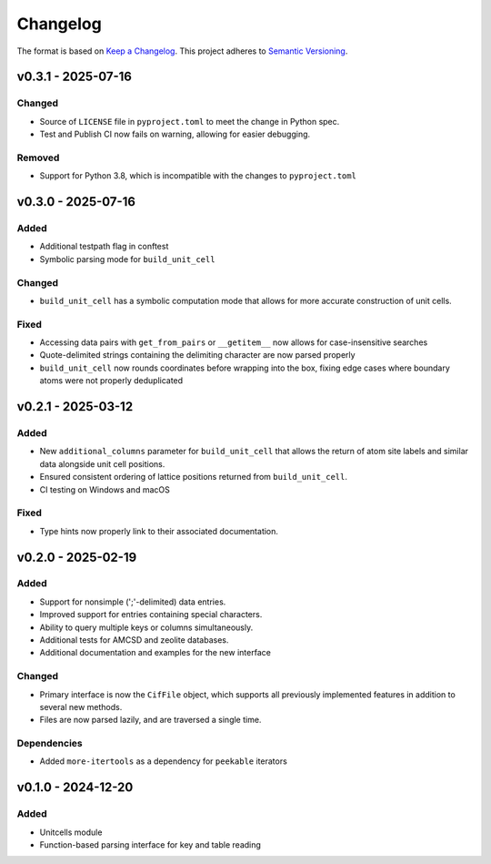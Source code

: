 Changelog
=========

The format is based on `Keep a Changelog <http://keepachangelog.com/en/1.1.0/>`__.
This project adheres to `Semantic Versioning <http://semver.org/spec/v2.0.0.html>`__.

v0.3.1 - 2025-07-16
-------------------

Changed
~~~~~~~
- Source of ``LICENSE`` file in ``pyproject.toml`` to meet the change in Python spec.
- Test and Publish CI now fails on warning, allowing for easier debugging.

Removed
~~~~~~~
- Support for Python 3.8, which is incompatible with the changes to ``pyproject.toml``

v0.3.0 - 2025-07-16
-------------------

Added
~~~~~
- Additional testpath flag in conftest
- Symbolic parsing mode for ``build_unit_cell``

Changed
~~~~~~~
- ``build_unit_cell`` has a symbolic computation mode that allows for more accurate
  construction of unit cells.

Fixed
~~~~~
- Accessing data pairs with ``get_from_pairs`` or ``__getitem__`` now allows for case-insensitive searches
- Quote-delimited strings containing the delimiting character are now parsed properly
- ``build_unit_cell`` now rounds coordinates before wrapping into the box, fixing edge cases
  where boundary atoms were not properly deduplicated

v0.2.1 - 2025-03-12
-------------------

Added
~~~~~
- New ``additional_columns`` parameter for ``build_unit_cell`` that allows the return of
  atom site labels and similar data alongside unit cell positions.
- Ensured consistent ordering of lattice positions returned from ``build_unit_cell``.
- CI testing on Windows and macOS

Fixed
~~~~~
- Type hints now properly link to their associated documentation.

v0.2.0 - 2025-02-19
-------------------

Added
~~~~~
- Support for nonsimple (';'-delimited) data entries.
- Improved support for entries containing special characters.
- Ability to query multiple keys or columns simultaneously.
- Additional tests for AMCSD and zeolite databases.
- Additional documentation and examples for the new interface

Changed
~~~~~~~
- Primary interface is now the ``CifFile`` object, which supports all previously implemented features in addition to several new methods.
- Files are now parsed lazily, and are traversed a single time.

Dependencies
~~~~~~~~~~~~
- Added ``more-itertools`` as a dependency for ``peekable`` iterators


v0.1.0 - 2024-12-20
-------------------

Added
~~~~~
- Unitcells module
- Function-based parsing interface for key and table reading
